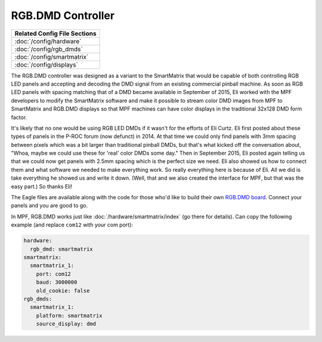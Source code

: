 RGB.DMD Controller
==================

+------------------------------------------------------------------------------+
| Related Config File Sections                                                 |
+==============================================================================+
| :doc:`/config/hardware`                                                      |
+------------------------------------------------------------------------------+
| :doc:`/config/rgb_dmds`                                                      |
+------------------------------------------------------------------------------+
| :doc:`/config/smartmatrix`                                                   |
+------------------------------------------------------------------------------+
| :doc:`/config/displays`                                                      |
+------------------------------------------------------------------------------+

The RGB.DMD controller was designed as a variant to the SmartMatrix that would
be capable of both controlling RGB LED panels and accepting and decoding the
DMD signal from an existing commercial pinball machine. As soon as RGB LED
panels with spacing matching that of a DMD became available in September of
2015, Eli worked with the MPF developers to modify the SmartMatrix software
and make it possible to stream color DMD images from MPF to SmartMatrix and
RGB.DMD displays so that MPF machines can have color displays in the
traditional 32x128 DMD form factor.

It's likely that no one would be using RGB LED DMDs
if it wasn't for the efforts of Eli Curtz.
Eli first posted about these types of panels in the P-ROC forum (now defunct) in 2014.
At that time we could only find panels with 3mm spacing between pixels which
was a bit larger than traditional pinball DMDs, but that's what kicked
off the conversation about, "Whoa, maybe we could use these for 'real'
color DMDs some day." Then in September 2015, Eli posted again telling
us that we could now get panels with 2.5mm spacing which is the
perfect size we need. Eli also showed us how to connect them and what
software we needed to make everything work. So really everything here
is because of Eli. All we did is take everything he showed us and
write it down. (Well, that and we also created the interface for MPF,
but that was the easy part.) So thanks Eli!

The Eagle files are available along with the code for those who'd like to build their own
`RGB.DMD board <https://github.com/ecurtz/RGB_DMD>`_. Connect your panels and you are good to go.

In MPF, RGB.DMD works just like :doc:`/hardware/smartmatrix/index` (go there for details).
Can copy the following example (and replace ``com12`` with your com port):

.. code-block:: mpf-config

    hardware:
      rgb_dmd: smartmatrix
    smartmatrix:
      smartmatrix_1:
        port: com12
        baud: 3000000
        old_cookie: false
    rgb_dmds:
      smartmatrix_1:
        platform: smartmatrix
        source_display: dmd

